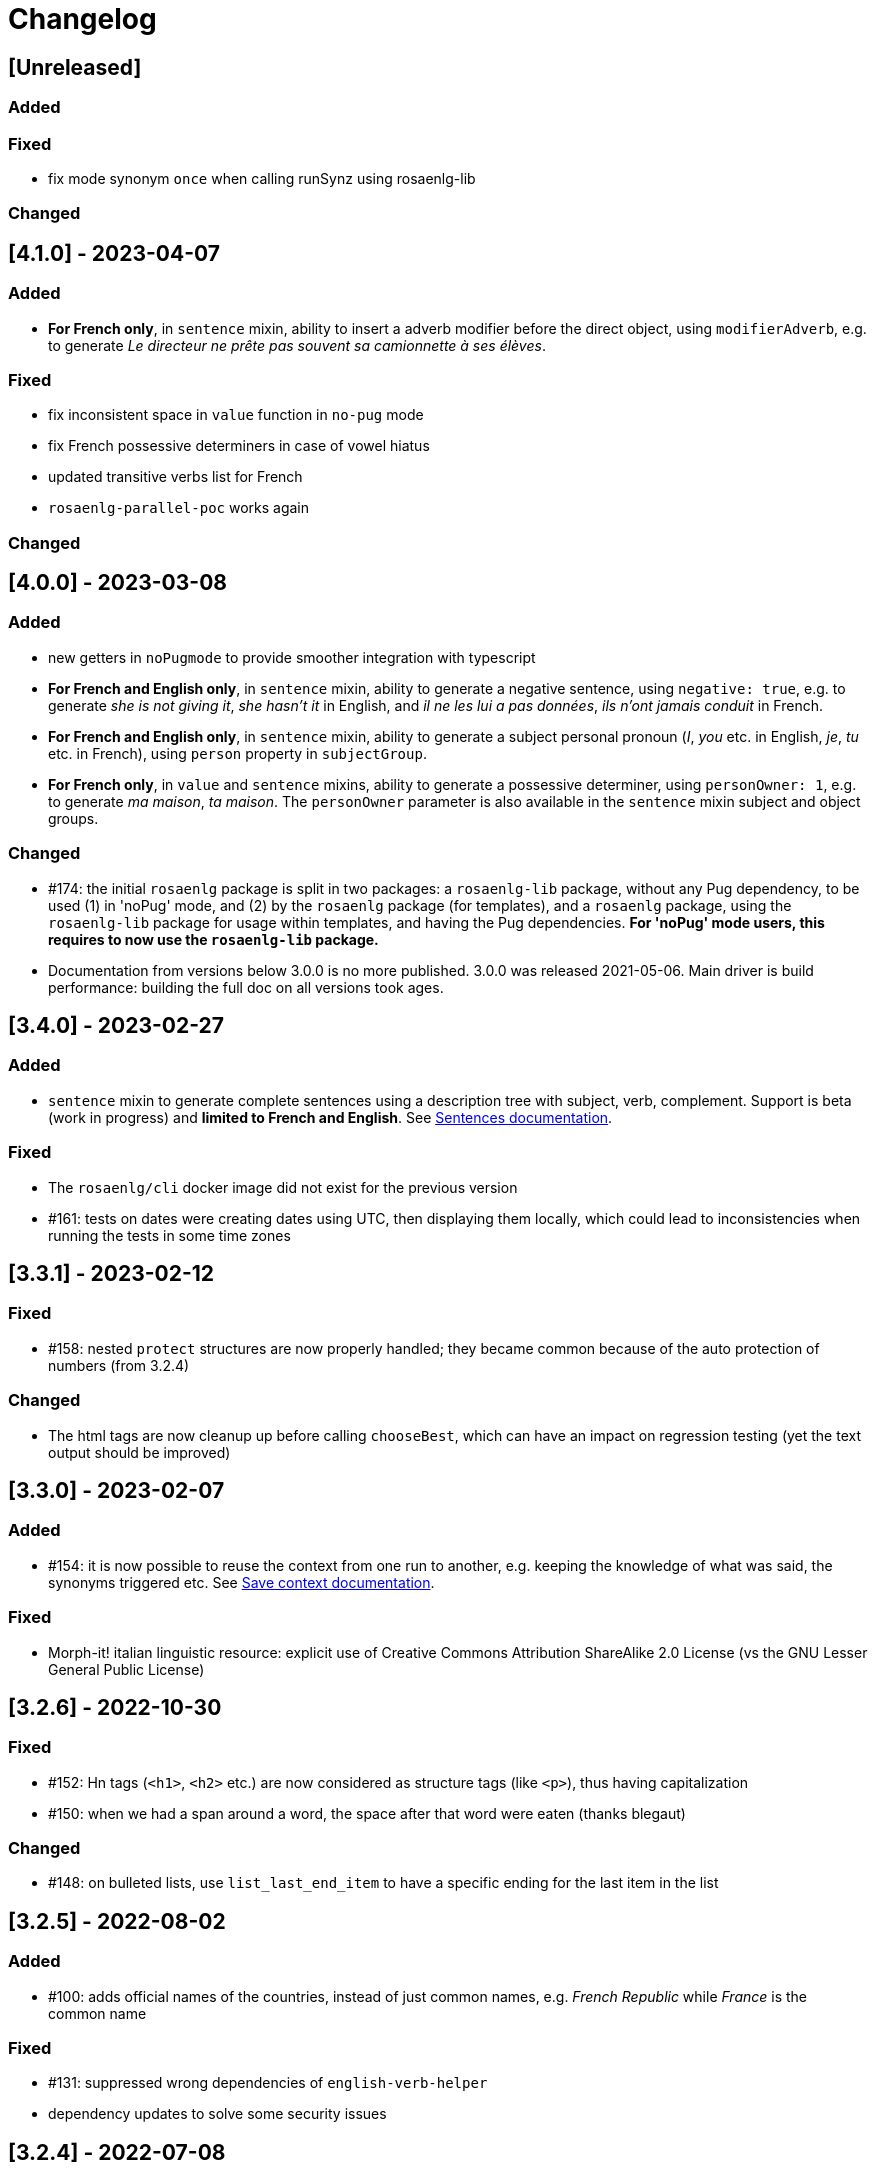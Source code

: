 // Copyright 2021 Ludan Stoecklé
// SPDX-License-Identifier: CC-BY-4.0
= Changelog

////
https://keepachangelog.com/en/0.3.0/

== [Unreleased]

=== Added

=== Fixed

=== Changed

////

== [Unreleased]

=== Added

=== Fixed
* fix mode synonym `once` when calling runSynz using rosaenlg-lib

=== Changed

== [4.1.0] - 2023-04-07

=== Added

* *For French only*, in `sentence` mixin, ability to insert a adverb modifier before the direct object, using `modifierAdverb`, e.g. to generate _Le directeur ne prête pas souvent sa camionnette à ses élèves_.

=== Fixed

* fix inconsistent space in `value` function in `no-pug` mode
* fix French possessive determiners in case of vowel hiatus
* updated transitive verbs list for French
* `rosaenlg-parallel-poc` works again

=== Changed


== [4.0.0] - 2023-03-08

=== Added

* new getters in `noPugmode` to provide smoother integration with typescript
* *For French and English only*, in `sentence` mixin, ability to generate a negative sentence, using `negative: true`, e.g. to generate _she is not giving it_, _she hasn't it_ in English, and _il ne les lui a pas données_, _ils n'ont jamais conduit_ in French.
* *For French and English only*, in `sentence` mixin, ability to generate a subject personal pronoun (_I_, _you_ etc. in English, _je_, _tu_ etc. in French), using `person` property in `subjectGroup`.
* *For French only*, in `value` and `sentence` mixins, ability to generate a possessive determiner, using `personOwner: 1`, e.g. to generate _ma maison_, _ta maison_. The `personOwner` parameter is also available in the `sentence` mixin subject and object groups. 

=== Changed

* &#35;174: the initial `rosaenlg` package is split in two packages: a `rosaenlg-lib` package, without any Pug dependency, to be used (1) in 'noPug' mode, and (2) by the `rosaenlg` package (for templates), and a `rosaenlg` package, using the `rosaenlg-lib` package for usage within templates, and having the Pug dependencies. *For 'noPug' mode users, this requires to now use the `rosaenlg-lib` package.*
* Documentation from versions below 3.0.0 is no more published. 3.0.0 was released 2021-05-06. Main driver is build performance: building the full doc on all versions took ages.


== [3.4.0] - 2023-02-27

=== Added

* `sentence` mixin to generate complete sentences using a description tree with subject, verb, complement. Support is beta (work in progress) and *limited to French and English*. See xref:mixins_ref:sentences.adoc[Sentences documentation].

=== Fixed

* The `rosaenlg/cli` docker image did not exist for the previous version
* &#35;161: tests on dates were creating dates using UTC, then displaying them locally, which could lead to inconsistencies when running the tests in some time zones


== [3.3.1] - 2023-02-12

=== Fixed

* &#35;158: nested `protect` structures are now properly handled; they became common because of the auto protection of numbers (from 3.2.4)

=== Changed

* The html tags are now cleanup up before calling `chooseBest`, which can have an impact on regression testing (yet the text output should be improved)


== [3.3.0] - 2023-02-07

=== Added

* &#35;154: it is now possible to reuse the context from one run to another, e.g. keeping the knowledge of what was said, the synonyms triggered etc. See xref:integration:save-context.adoc[Save context documentation].

=== Fixed

* Morph-it! italian linguistic resource: explicit use of Creative Commons Attribution ShareAlike 2.0 License (vs the GNU Lesser General Public License)


== [3.2.6] - 2022-10-30

=== Fixed

* &#35;152: Hn tags (`<h1>`, `<h2>` etc.) are now considered as structure tags (like `<p>`), thus having capitalization
* &#35;150: when we had a span around a word, the space after that word were eaten (thanks blegaut)

=== Changed

* &#35;148: on bulleted lists, use `list_last_end_item` to have a specific ending for the last item in the list

== [3.2.5] - 2022-08-02

=== Added

* &#35;100: adds official names of the countries, instead of just common names, e.g. _French Republic_ while _France_ is the common name

=== Fixed

* &#35;131: suppressed wrong dependencies of `english-verb-helper`
* dependency updates to solve some security issues


== [3.2.4] - 2022-07-08

=== Added

* &#35;127: in French, "de des" contracts in "de"
* &#35;128: (most) raw numbers are automatically protected from filtering


== [3.2.3] - 2022-06-18

=== Added

* added `zh_CN` language, with only one feature: no extra spaces added when enumerating elements

=== Changed

* cleaned space management


== [3.2.2] - 2022-04-21

=== Added

* &#35;124: `&#35;[+value(1, {'TEXTUAL':true, agree: getAnonFS() })]` now outputs `une` in French

=== Fixed

* Empty bullet lists no longer write ul start and end tag
* eatSpace symbol can now work without space before or after
* clearer error message when giving a gender instead of an object that should have a gender


== [3.2.1] - 2022-03-15

=== Added

* doc: adding the docker recipe from `reinoldus` to cook templates into a new docker image

=== Fixed

* ` with ` keyword for an assembly in `eachz` no longer matching if it appears as text in the assembly


== [3.2.0] - 2022-01-22

=== Added

* &#35;109: There can now be 2 levels of assembly in `eachz` and `itemz`. See in xref:mixins_ref:eachz_itemz.adoc#combined[2 levels assembly in eachz/itemz doc].

=== Fixed

* &#35;112: in French, "ainsi que à les" now contracts as "ainsi qu'aux"


== [3.1.2] - 2022-01-04

=== Fixed

* `\#` present in documentation are now corrected in `&#35;` (thanks to recipe https://github.com/asciidoctor/asciidoctor/issues/3415)

=== Changed

* doc: indexation will remain every 48 hours and automatic


== [3.1.1] - 2022-01-04

=== Changed

* doc: newer version of Algolia for search
* doc: changelog cut in different parts for better indexation


== [3.1.0] - 2021-12-28

=== Added

* support for `PARTICIPLE_PRESENT` and `PARTICIPLE_PAST` in English tenses (as requested in &#35;84)
* synonyms: `{mode: 'once'}` now avoids to trigger last triggered alternative after a reset (&#35;110)


== [3.0.4] - 2021-12-23

=== Added

* &#35;103: `value` tag now accepts a mixin as first argument

=== Fixed

* dependencies update


== [3.0.3] - 2021-12-04

=== Fixed

* bug &#35;97: fixes spaces in tag name interpolation and attributes (thanks Mathias)


== [3.0.2] - 2021-10-19

=== Fixed

* `curl` example is fixed
* checking asm mode for 'paragraph' before throwing a paragraph error


== [3.0.1] - 2021-07-25

=== Added

* `pug_mixins` documentation

=== Fixed

* tok var definition fix in tag function (thanks Mathias Winckel)
* added the exception 'cama' (Spanish gender)


== [3.0.0] - 2021-05-06

It is a major version because there are breaking changes.

=== Added

* you may use RosaeNLG without using templates, accessing directly the low level JavaScript API; support is experimental. See xref:integration:rosaenlg-no-pug.adoc[Usage without Pug templates]
* there are now some "universal tenses" defined, which work for multiple languages; see xref:mixins_ref:verbs.adoc#universal_tenses[Universal tenses table]


=== Changed

*There are 3 breaking changes that affect existing templates.*

==== `ref` and `refexpr` must be reference to mixins

`ref` and `refexpr` must now be reference to mixins (and no more strings), and they must be referenced after being declared.

.Change on `ref` and `refexpr`
[options="header"]
|===
a|
Before
a|
....
- var PRODUCT = {};
- PRODUCT.ref = 'PRODUCT_ref';
mixin PRODUCT_ref(obj, params)
  | the ring
....
a|
After
a|
....
- var PRODUCT = {};
mixin PRODUCT_ref(obj, params)
  | the ring
- PRODUCT.ref = PRODUCT_ref;
....
|===

Your templates will probably fail at runtime if you don't change them. To migrate:

* search for `.ref` and `.refexpr` in your templates
* put references instead of strings
* move them after the referenced mixin declaration

==== when referencing a mixin, assembly separators properties must not use a string

Assembly separators (`last_separator`, `begin_with_general`, etc.) can either be a string or reference a mixin.
When referencing a mixin, you must now put the mixin as a reference (*no more as a string*), and the mixin must have been defined before.

If you don't migrate, your templates will not fail, but *the text will be wrong*: you will have the mixin name in the output.

To migrate, search for all assemblies (`eachz` and `itemz`) and change their properties if they reference mixins.

==== mixins and objects cannot have the same name

Mixins are now functions, which have a name; you cannot have mixins and objects having the same name, e.g.
....
mixin phone
  | bla bla
- var phone = {};
....
is now invalid.

Your templates will probably fail at runtime if you don't change them. Rename conflicting mixins or objects.


== Older changelogs

xref:changelog_2.x.x.adoc[2.x.x versions]
xref:changelog_1.x.x.adoc[1.x.x versions]
xref:changelog_0.x.x.adoc[0.x.x versions]

